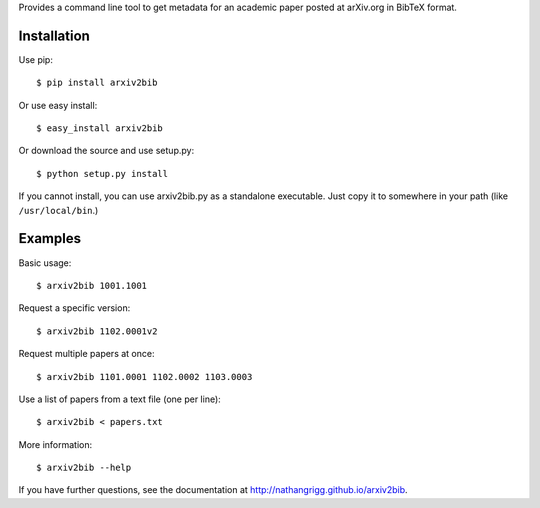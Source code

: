 Provides a command line tool to get metadata for an academic paper
posted at arXiv.org in BibTeX format.

Installation
------------

Use pip::

    $ pip install arxiv2bib

Or use easy install::

    $ easy_install arxiv2bib

Or download the source and use setup.py::

    $ python setup.py install

If you cannot install, you can use arxiv2bib.py as a standalone executable.
Just copy it to somewhere in your path (like ``/usr/local/bin``.)


Examples
--------

Basic usage::

    $ arxiv2bib 1001.1001

Request a specific version::

    $ arxiv2bib 1102.0001v2

Request multiple papers at once::

    $ arxiv2bib 1101.0001 1102.0002 1103.0003

Use a list of papers from a text file (one per line)::

    $ arxiv2bib < papers.txt

More information::

    $ arxiv2bib --help

If you have further questions, see the documentation at
http://nathangrigg.github.io/arxiv2bib.
